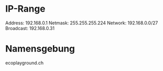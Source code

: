 * IP-Range
Address: 192.168.0.1
Netmask: 255.255.255.224 
Network: 192.168.0.0/27
Broadcast: 192.168.0.31

* Namensgebung
ecoplayground.ch

